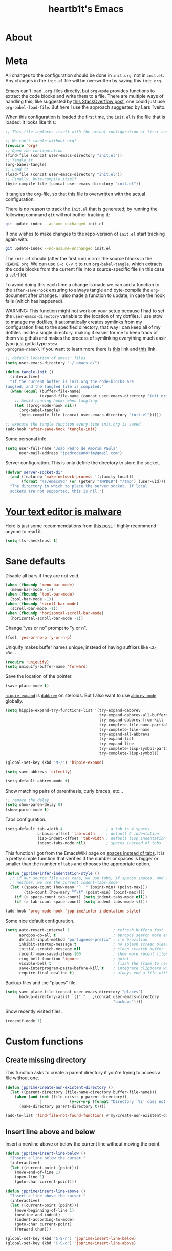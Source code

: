 #+TITLE: heartb1t's Emacs
#+BABEL: :cache yes
#+LATEX_HEADER: \usepackage{parskip}
#+LATEX_HEADER: \usepackage[utf8]{inputenc}
#+PROPERTY: header-args :tangle yes
#+OPTIONS: toc:t

* About
:PROPERTIES:
:CUSTOM_ID: about
:END:

* Meta
:PROPERTIES:
:CUSTOM_ID: meta
:END:

All changes to the configuration should be done in =init.org=, not in =init.el=.
Any changes in the =init.el= file will be overwritten by saving this =init.org=.

Emacs can't load =.org=-files directly, but =org-mode= provides functions to
extract the code blocks and write them to a file. There are multiple ways of
handling this; like suggested by [[http://emacs.stackexchange.com/questions/3143/can-i-use-org-mode-to-structure-my/emacs-or-other-el-configuration-file][this StackOverflow post]], one could just use
=org-babel-load-file=. But here I use the approach suggested by Lars Tveito.

When this configuration is loaded the first time, the =init.el= is the file that
is loaded. It looks like this:

#+BEGIN_SRC emacs-lisp :tangle no
  ;; This file replaces itself with the actual configuration at first run

  ;; We can't tangle without org!
  (require 'org)
  ;; Open the configuration
  (find-file (concat user-emacs-directory "init.el"))
  ;; Tangle it
  (org-babel-tangle)
  ;; Load it
  (load-file (concat user-emacs-directory "init.el"))
  ;; Finally, byte-compile itself
  (byte-compile-file (concat user-emacs-directory "init.el"))
#+END_SRC

It tangles the org-file, so that this file is overwritten with the actual
configuration.

There is no reason to track the =init.el= that is generated; by running the
following command =git= will not bother tracking it:

#+BEGIN_SRC sh :tangle no
  git update-index --assume-unchanged init.el
#+END_SRC

If one wishes to make changes to the repo-version of =init.el= start tracking
again with:

#+BEGIN_SRC sh :tangle no
  git update-index --no-assume-unchanged init.el
#+END_SRC

The =init.el= should (after the first run) mirror the source blocks in the
=README.org=. We can use =C-c C-v t= to run =org-babel-tangle=, which extracts the
code blocks from the current file into a source-specific file (in this case a
=.el=-file).

To avoid doing this each time a change is made we can add a function to the
=after-save-hook= ensuring to always tangle and byte-compile the =org=-document
after changes. I also made a function to update, in case the hook fails (which
has happened).

WARNING: This function might not work on your setup because I had to set the
=user-emacs-directory= variable to the location of my dotfiles. I use stow to
manage my dotfiles, it automatically creates symlinks from my configuration
files to the specified directory, that way I can keep all of my dotfiles inside
a single directory, making it easier for me to keep track of them via github and
makes the process of symlinking everything much easir (you just gotta type =stow
<program-name>=). If you want to learn more there is [[https://alexpearce.me/2016/02/managing-dotfiles-with-stow/][this]] link and [[http://brandon.invergo.net/news/2012-05-26-using-gnu-stow-to-manage-your-dotfiles.html][this]] link.

#+BEGIN_SRC emacs-lisp :tangle yes
  ;; default location of emacs' files
  (setq user-emacs-directory "~/.emacs.d/")

  (defun tangle-init ()
    (interactive)
    "If the current buffer is init.org the code-blocks are
  tangled, and the tangled file is compiled."
    (when (equal (buffer-file-name)
                 (expand-file-name (concat user-emacs-directory "init.org")))
      ;; Avoid running hooks when tangling.
      (let ((prog-mode-hook nil))
        (org-babel-tangle)
        (byte-compile-file (concat user-emacs-directory "init.el")))))

  ;; execute the tangle function every time init.org is saved
  (add-hook 'after-save-hook 'tangle-init)
#+END_SRC

Some personal info.

#+BEGIN_SRC emacs-lisp :tangle yes
  (setq user-full-name "João Pedro de Amorim Paula"
        user-mail-address "jpedrodeamorim@gmail.com")
#+END_SRC

Server configuration. This is only define the directory to store the socket.

#+BEGIN_SRC emacs-lisp :tangle yes
  (defvar server-socket-dir
    (and (featurep 'make-network-process '(:family local))
         (format "%s/emacs%d" (or (getenv "TMPDIR") "/tmp") (user-uid)))
    "The directory in which to place the server socket. If local
    sockets are not supported, this is nil.")
#+END_SRC

* [[https://glyph.twistedmatrix.com/2015/11/editor-malware.html][Your text editor is malware]]


Here is just some recommendations from [[https://glyph.twistedmatrix.com/2015/11/editor-malware.html][this post]]. I highly recommend anyone to
read it.

#+BEGIN_SRC emacs-lisp :tangle yes
  (setq tls-checktrust t)
#+END_SRC

* Sane defaults

Disable all bars if they are not void.

#+BEGIN_SRC emacs-lisp :tangle yes
  (when (fboundp 'menu-bar-mode)
    (menu-bar-mode -1))
  (when (fboundp 'tool-bar-mode)
    (tool-bar-mode -1))
  (when (fboundp 'scroll-bar-mode)
    (scroll-bar-mode -1))
  (when (fboundp 'horizontal-scroll-bar-mode)
    (horizontal-scroll-bar-mode -1))
#+END_SRC

Change "yes or no" prompt to "y or n".

#+BEGIN_SRC emacs-lisp :tangle yes
  (fset 'yes-or-no-p 'y-or-n-p)
#+END_SRC

Uniquify makes buffer names unique, instead of having suffixes like =<2>=,
=<3>=...

#+BEGIN_SRC emacs-lisp :tangle yes
  (require 'uniquify)
  (setq uniquify-buffer-name 'forward)
#+END_SRC

Save the location of the pointer.

#+BEGIN_SRC emacs-lisp :tangle yes
  (save-place-mode t)
#+END_SRC

[[https://www.emacswiki.org/emacs/HippieExpand][=hippie-expand=]] is [[https://www.emacswiki.org/emacs/DynamicAbbreviations][=dabbrev=]] on steroids. But I also want to use
[[https://www.emacswiki.org/emacs/AbbrevMode][=abbrev-mode=]] globally.

#+BEGIN_SRC emacs-lisp :tangle yes
  (setq hippie-expand-try-functions-list '(try-expand-dabbrev
                                           try-expand-dabbrev-all-buffers
                                           try-expand-dabbrev-from-kill
                                           try-complete-file-name-partially
                                           try-complete-file-name
                                           try-expand-all-abbrevs
                                           try-expand-list
                                           try-expand-line
                                           try-complete-lisp-symbol-partially
                                           try-complete-lisp-symbol))

  (global-set-key (kbd "M-/") 'hippie-expand)

  (setq save-abbrevs 'silently)

  (setq-default abbrev-mode t)
#+END_SRC

Show matching pairs of parenthesis, curly braces, etc...

#+BEGIN_SRC emacs-lisp :tangle yes
  ;; remove the delay
  (setq show-paren-delay 0)
  (show-paren-mode t)
#+END_SRC

Tabs configuration.

#+BEGIN_SRC emacs-lisp :tangle yes
  (setq-default tab-width 4                   ; a tab is 4 spaces
                c-basic-offset 'tab-width     ; default C indentation
                lisp-indent-offset 'tab-width ; default lisp indentation
                indent-tabs-mode nil)         ; spaces instead of tabs
#+END_SRC

This function I got from the EmacsWiki page on [[https://www.emacswiki.org/emacs/NoTabs][spaces instead of tabs]]. It is a
pretty simple function that verifies if the number or spaces is bigger or
smaller than the number of tabs and chooses the appropriate option.

#+BEGIN_SRC emacs-lisp :tangle yes
  (defun jpprime/infer-indentation-style ()
    ;; if our source file uses tabs, we use tabs, if spaces spaces, and if
    ;; neither, we use the current indent-tabs-mode
    (let ((space-count (how-many "^  " (point-min) (point-max)))
          (tab-count (how-many "^\t" (point-min) (point-max))))
      (if (> space-count tab-count) (setq indent-tabs-mode nil))
      (if (> tab-count space-count) (setq indent-tabs-mode t))))

  (add-hook 'prog-mode-hook 'jpprime/infer-indentation-style)
#+END_SRC

Some nice default configuration.

#+BEGIN_SRC emacs-lisp :tangle yes
  (setq auto-revert-interval 1                   ; refresh buffers fast
        apropos-do-all t                         ; apropos search more extensively
        default-input-method "portuguese-prefix" ; i'm brazilian
        inhibit-startup-message t                ; no splash screen please
        initial-scratch-message nil              ; clean scratch buffer
        recentf-max-saved-items 100              ; show more recent files
        ring-bell-function 'ignore               ; quiet
        visible-bell t                           ; flash the frame to represent bell
        save-interprogram-paste-before-kill t    ; integrate clipboard with kill ring
        require-final-newline t)                 ; always end a file with newline
#+END_SRC

Backup files and the "places" file.

#+BEGIN_SRC emacs-lisp :tangle yes
  (setq save-place-file (concat user-emacs-directory "places")
        backup-directory-alist `(("." . ,(concat user-emacs-directory
                                                 "backups"))))
#+END_SRC

Show recently visited files.

#+BEGIN_SRC emacs-lisp :tangle yes
  (recentf-mode 1)
#+END_SRC

* Custom functions

** Create missing directory

This function asks to create a parent directory if you're trying to access a
file without one.

#+BEGIN_SRC emacs-lisp
  (defun jpprime/create-non-existent-directory ()
    (let ((parent-directory (file-name-directory buffer-file-name)))
      (when (and (not (file-exists-p parent-directory))
                 j            (y-or-n-p (format "Directory `%s' does not exist! Create it?" parent-directory)))
        (make-directory parent-directory t))))

  (add-to-list 'find-file-not-found-functions #'my/create-non-existent-directory)
#+END_SRC

** Insert line above and below

Insert a newline above or below the current line without moving the point.

#+BEGIN_SRC emacs-lisp :tangle yes
  (defun jpprime/insert-line-below ()
    "Insert a line below the cursor."
    (interactive)
    (let ((current-point (point)))
      (move-end-of-line 1)
      (open-line 1)
      (goto-char current-point)))

  (defun jpprime/insert-line-above ()
    "Insert a line above the cursor."
    (interactive)
    (let ((current-point (point)))
      (move-beginning-of-line 1)
      (newline-and-indent)
      (indent-according-to-mode)
      (goto-char current-point)
      (forward-char)))

  (global-set-key (kbd "C-S-n") 'jpprime/insert-line-below)
  (global-set-key (kbd "C-S-o") 'jpprime/insert-line-above)
#+END_SRC

** Toggle between vertical and horizontal split
:PROPERTIES:
:CUSTOM_ID: toggle-vertical-horizontal-split
:END:

This function I got from a [[https://stackoverflow.com/questions/2081577/setting-emacs-split-to-horizontal][StackOverflow post]] when I was looking for a way to
set the default split to be vertical, because I use the =C-c o= on helm to open
a new file or a buffer on another window, but that would always open a
horizontal window. The functions lets me toggle between horizontal and vertical
split in the current window; from the post: "/If you got two windows in one
frame, and you want to change the layout from vertical to horizontal or vice/
/versa/".

#+BEGIN_SRC emacs-lisp :tangle yes
  (defun jpprime/toggle-window-split ()
    (interactive)
      (if (= (count-windows) 2)
        (let* ((this-win-buffer (window-buffer))
              (next-win-buffer (window-buffer (next-window)))
              (this-win-edges (window-edges (selected-window)))
              (next-win-edges (window-edges (next-window)))
              (this-win-2nd
               (not (and (<= (car this-win-edges)
                          (car next-win-edges))
                      (<= (cadr this-win-edges)
                          (cadr next-win-edges)))))
           (splitter
            (if (= (car this-win-edges)
                   (car (window-edges (next-window))))
                'split-window-horizontally
              'split-window-vertically)))
      (delete-other-windows)
      (let ((first-win (selected-window)))
        (funcall splitter)
        (if this-win-2nd (other-window 1))
        (set-window-buffer (selected-window) this-win-buffer)
        (set-window-buffer (next-window) next-win-buffer)
        (select-window first-win)
        (if this-win-2nd (other-window 1))))))

  ;; C-x 4 t jpprime/toggle-window-split
  (define-key ctl-x-4-map "t" 'jpprime/toggle-window-split)
#+END_SRC

* Interface

** Switch fonts

Function to switch functions on the fly.

#+BEGIN_SRC emacs-lisp
  (defun jpprime/switch-font (font)
    (interactive "Switch font (1. Inconsolata Nerd | 2. Terminus | 3. Hack Nerd | 4. Source Code Nerd | 5. Roboto Mono Nerd | 6. Monospace): ")
    (cond ((string= font "1") (set-frame-font (apply 'font-spec InconsolataNerd-font) nil t))
          ((string= font "2") (set-frame-font (apply 'font-spec Terminus-font) nil t))
          ((string= font "3") (set-frame-font (apply 'font-spec HackNerd-font) nil t))
          ((string= font "4") (set-frame-font (apply 'font-spec SourceCodeNerd-font) nil t))
          ((string= font "5") (set-frame-font (apply 'font-spec RobotoMonoNerd-font) nil t))
          ((string= font "6") (set-frame-font (apply 'font-spec Monospace-font) nil t))
          (t (message "Invalid option. Please choose a valide number."))))
#+END_SRC

* General packages configuration

I manage my packages with =package.el=, which comes pre-installed on Emacs 24+.
To load downloaded packages we need to initialize =package=.

Packages can be installed from various repos, here we add the three that I use
(which, frankly, is enough, since [[http://melpa.milkbox.net/#/][melpa]] is very large and well maintained).
There are also some packages that I need to load manually; I keep them stored in
=~/.emacs.d/elisp=, so I need to add it to my =load-path=.

#+BEGIN_SRC emacs-lisp :tangle yes
  (require 'package)

  ;; do not activate installed packages on startup
  (setq package-enable-at-startup nil)

  ;; configure some some repositorys to fetch packages from
  (unless (assoc-default "melpa" package-archives)
    (add-to-list 'package-archives
                 '("melpa" . "https://melpa.org/packages/") t))
  (unless (assoc-default "melpa-stable" package-archives)
    (add-to-list 'package-archives
                 '("melpa-stable" . "https://stable.melpa.org/packages/") t))
  (unless (assoc-default "org" package-archives)
    (add-to-list 'package-archives
                 '("org" . "https://orgmode.org/elpa/") t))

  ;; packages installed manually go here
  (add-to-list 'load-path "~/.emacs.d/elisp")

  ;; activate installed packages
  (package-initialize)
#+END_SRC

Use =M-x package-refresh-contents= to reload the list of packages after adding
these for the first time.

* TRAMP

Here is some configuration regarding TRAMP, the "Transparent Remote (file)
Acess, Multiple Protocol". It allows me to access remote files from inside my
current Emacs, that is, I can use my local Emacs configuration to edit remote
files seamlessly.

Since I mostly use it to edit files over =ssh= it makes sense to set it as the
default method. This allows me to omit the =/ssh:= part when using it.

#+BEGIN_SRC emacs-lisp :tangle yes
  (require 'tramp)
  (setq tramp-default-method "ssh")

  ;; from the TRAMP FAQ {{{
  ;; disable version control to avoid delays
  (setq vc-ignore-dir-regexp
        (format "\\(%s\\)\\|\\(%s\\)"
                vc-ignore-dir-regexp
                tramp-file-name-regexp))

  ;; TODO: move this to the modeline section
  ;; show a modeline indication when working on root
  (defun my-mode-line-function ()
    (when (string-match "^/su\\(do\\)?:" default-directory)
      (setq mode-line-format
            (format-mode-line mode-line-format 'font-lock-warning-face))))
  ;; }}}

  (add-hook 'find-file-hook 'my-mode-line-function)
  (add-hook 'dired-mode-hook 'my-mode-line-function)

  ;; TODO review the necessity of this
  ;; (eval-after-load 'tramp '(setenv "SHELL" "/bin/bash"))
#+END_SRC

* Eshell

This is a function to start =eshell=, a shell written in Emacs Lisp, on the
bottom part of the window, but only covering 30% of it. It opens it on the
current working directory and renames the buffer to the directory name.

#+BEGIN_SRC emacs-lisp
  (defun jpprime/eshell-here ()
    "Opens up a new shell in the directory associated with the
  current buffer's file. The eshell is renamed to match that
  directory to make multiple eshell windows easier."
    (interactive)
    (let* ((parent (if (buffer-file-name)
                       (file-name-directory (buffer-file-name))
                       default-directory))
           (height (/ (window-total-height) 3))
           (name   (car (last (split-string parent "/" t)))))
      (split-window-vertically (- height))
      (other-window 1)
      (eshell "new")
      (rename-buffer (concat "*eshell: " name "*"))

      (insert (concat "ls"))
      (eshell-send-input)))

  (global-set-key (kbd "C-!") 'jpprime/eshell-here)
  (define-key evil-normal-state-map (kbd "!") 'my/eshell-here)
  (define-key evil-visual-state-map (kbd "!") 'my/eshell-here)
  (define-key evil-motion-state-map (kbd "!") 'my/eshell-here)
#+END_SRC

Disable line number in =eshell=.

#+BEGIN_SRC emacs-lisp :tangle yes
  (add-hook 'eshell-mode-hook
            (lambda ()
              (nlinum-mode -1)))
#+END_SRC

Use =eshell= instead of the regular interpreter when I type =M-!=.

#+BEGIN_SRC emacs-lisp :tangle yes
  (global-set-key (kbd "M-!") 'eshell-command)
#+END_SRC

* =init.el=

This is the main configuration file, the one that ties all of the others
together.
